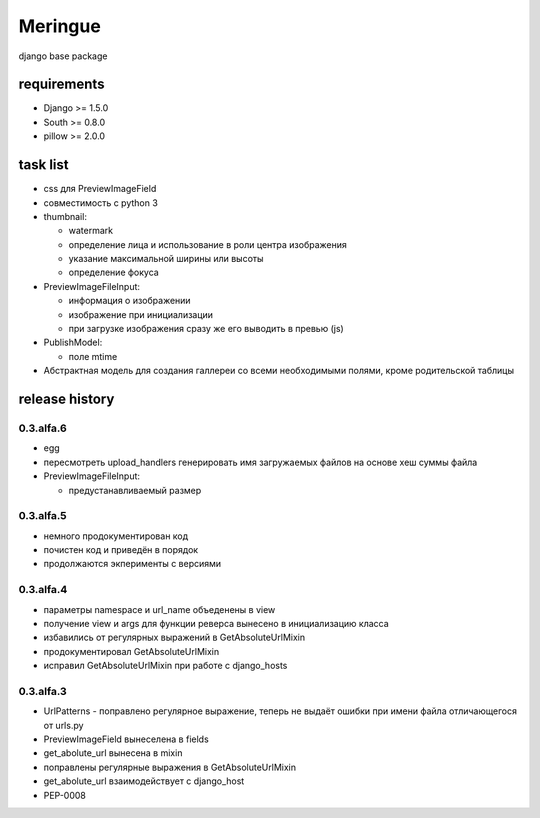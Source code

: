 ========
Meringue
========

django base package


------------
requirements
------------

* Django >= 1.5.0
* South >= 0.8.0
* pillow >= 2.0.0


---------
task list
---------

* css для PreviewImageField
* совместимость с python 3
* thumbnail:

  - watermark
  - определение лица и использование в роли центра изображения
  - указание максимальной ширины или высоты
  - определение фокуса

* PreviewImageFileInput:

  - информация о изображении
  - изображение при инициализации
  - при загрузке изображения сразу же его выводить в превью (js)

* PublishModel:

  - поле mtime

* Абстрактная модель для создания галлереи со всеми необходимыми полями, кроме родительской таблицы


---------------
release history
---------------

0.3.alfa.6
----------

* egg
* пересмотреть upload_handlers генерировать имя загружаемых файлов на основе хеш суммы файла
* PreviewImageFileInput:

  - предустанавливаемый размер


0.3.alfa.5
----------

* немного продокументирован код
* почистен код и приведён в порядок
* продолжаются экперименты с версиями


0.3.alfa.4
----------

* параметры namespace и url_name объеденены в view
* получение view и args для функции реверса вынесено в инициализацию класса
* избавились от регулярных выражений в GetAbsoluteUrlMixin
* продокументировал GetAbsoluteUrlMixin
* исправил GetAbsoluteUrlMixin при работе с django_hosts


0.3.alfa.3
----------

* UrlPatterns - поправлено регулярное выражение, теперь не выдаёт ошибки при имени файла отличающегося от urls.py
* PreviewImageField вынеселена в fields
* get_abolute_url вынесена в mixin
* поправлены регулярные выражения в GetAbsoluteUrlMixin
* get_abolute_url взаимодействует с django_host
* PEP-0008
